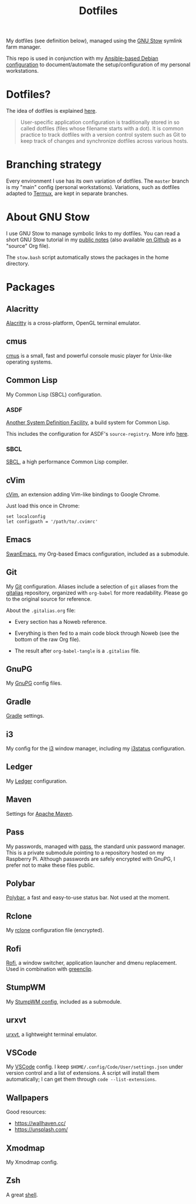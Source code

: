#+title: Dotfiles

My dotfiles (see definition below), managed using the [[https://www.gnu.org/software/stow/][GNU Stow]] symlink
farm manager.

This repo is used in conjunction with my [[https://github.com/alecigne/ansible-desktop][Ansible-based Debian
configuration]] to document/automate the setup/configuration of my
personal workstations.

* Table of contents                                            :toc_1:noexport:
- [[#dotfiles][Dotfiles?]]
- [[#branching-strategy][Branching strategy]]
- [[#about-gnu-stow][About GNU Stow]]
- [[#packages][Packages]]

* Dotfiles?

The idea of dotfiles is explained [[https://wiki.archlinux.org/index.php/Dotfiles][here]].

#+begin_quote
User-specific application configuration is traditionally stored in so
called dotfiles (files whose filename starts with a dot). It is common
practice to track dotfiles with a version control system such as Git
to keep track of changes and synchronize dotfiles across various
hosts.
#+end_quote

* Branching strategy

Every environment I use has its own variation of dotfiles. The
=master= branch is my "main" config (personal
workstations). Variations, such as dotfiles adapted to [[https://termux.com/][Termux]], are
kept in separate branches.

* About GNU Stow

I use GNU Stow to manage symbolic links to my dotfiles. You can read a
short GNU Stow tutorial in my [[https://lecigne.net/notes/stow.html][public notes]] (also available [[https://github.com/alecigne/lecigne.net/blob/master/notes/stow.org][on Github]]
as a "source" Org file).

The =stow.bash= script automatically stows the packages in the home
directory.

* Packages

** Alacritty
:PROPERTIES:
:CREATED:  [2022-11-11 Fri 13:37]
:END:

[[https://alacritty.org/][Alacritty]] is a cross-platform, OpenGL terminal emulator.

** cmus

[[https://cmus.github.io][cmus]] is a small, fast and powerful console music player for Unix-like
operating systems.

** Common Lisp

My Common Lisp (SBCL) configuration.

*** ASDF

[[https://common-lisp.net/project/asdf/][Another System Definition Facility]], a build system for Common Lisp.

This includes the configuration for ASDF's ~source-registry~. More
info [[https://common-lisp.net/project/asdf/asdf/Configuring-ASDF-to-find-your-systems.html][here]].

*** SBCL

[[http://www.sbcl.org/][SBCL]], a high performance Common Lisp compiler.

** cVim

[[https://chrome.google.com/webstore/detail/cvim/ihlenndgcmojhcghmfjfneahoeklbjjh][cVim]], an extension adding Vim-like bindings to Google Chrome.

Just load this once in Chrome:

#+begin_example
  set localconfig
  let configpath = '/path/to/.cvimrc'
#+end_example

** Emacs

[[https://github.com/alecigne/.emacs.d][SwanEmacs]], my Org-based Emacs configuration, included as a submodule.

** Git

My [[https://git-scm.com/][Git]] configuration. Aliases include a selection of ~git~ aliases
from the [[https://github.com/GitAlias/gitalias][gitalias]] repository, organized with ~org-babel~ for more
readability. Please go to the original source for reference.

About the ~.gitalias.org~ file:

- Every section has a Noweb reference.

- Everything is then fed to a main code block through Noweb (see
  the bottom of the raw Org file).

- The result after ~org-babel-tangle~ is a ~.gitalias~ file.

** GnuPG

My [[https://www.gnupg.org/][GnuPG]] config files.

** Gradle

[[https://gradle.org/][Gradle]] settings.

** i3

My config for the [[https://i3wm.org/][i3]] window manager, including my [[https://i3wm.org/i3status/manpage.html][i3status]]
configuration.

** Ledger

My [[https://www.ledger-cli.org/][Ledger]] configuration.

** Maven

Settings for [[https://maven.apache.org/][Apache Maven]].

** Pass

My passwords, managed with [[https://www.passwordstore.org/][pass]], the standard unix password
manager. This is a private submodule pointing to a repository hosted
on my Raspberry Pi. Although passwords are safely encrypted with
GnuPG, I prefer not to make these files public.

** Polybar

[[https://github.com/polybar/polybar][Polybar]], a fast and easy-to-use status bar. Not used at the moment.

** Rclone

My [[https://github.com/rclone/rclone][rclone]] configuration file (encrypted).

** Rofi

[[https://github.com/davatorium/rofi][Rofi]], a window switcher, application launcher and dmenu
replacement. Used in combination with [[https://github.com/erebe/greenclip][greenclip]].

** StumpWM

My [[https://github.com/alecigne/.stumpwm.d][StumpWM config]], included as a submodule.

** urxvt

[[https://wiki.archlinux.org/index.php/rxvt-unicode][urxvt]], a lightweight terminal emulator.

** VSCode

My [[https://code.visualstudio.com/][VSCode]] config. I keep ~$HOME/.config/Code/User/settings.json~ under
version control and a list of extensions. A script will install them
automatically; I can get them through ~code --list-extensions~.

** Wallpapers

Good resources:

- https://wallhaven.cc/
- https://unsplash.com/

** Xmodmap

My Xmodmap config.

** Zsh

A great [[http://www.zsh.org/][shell]].
